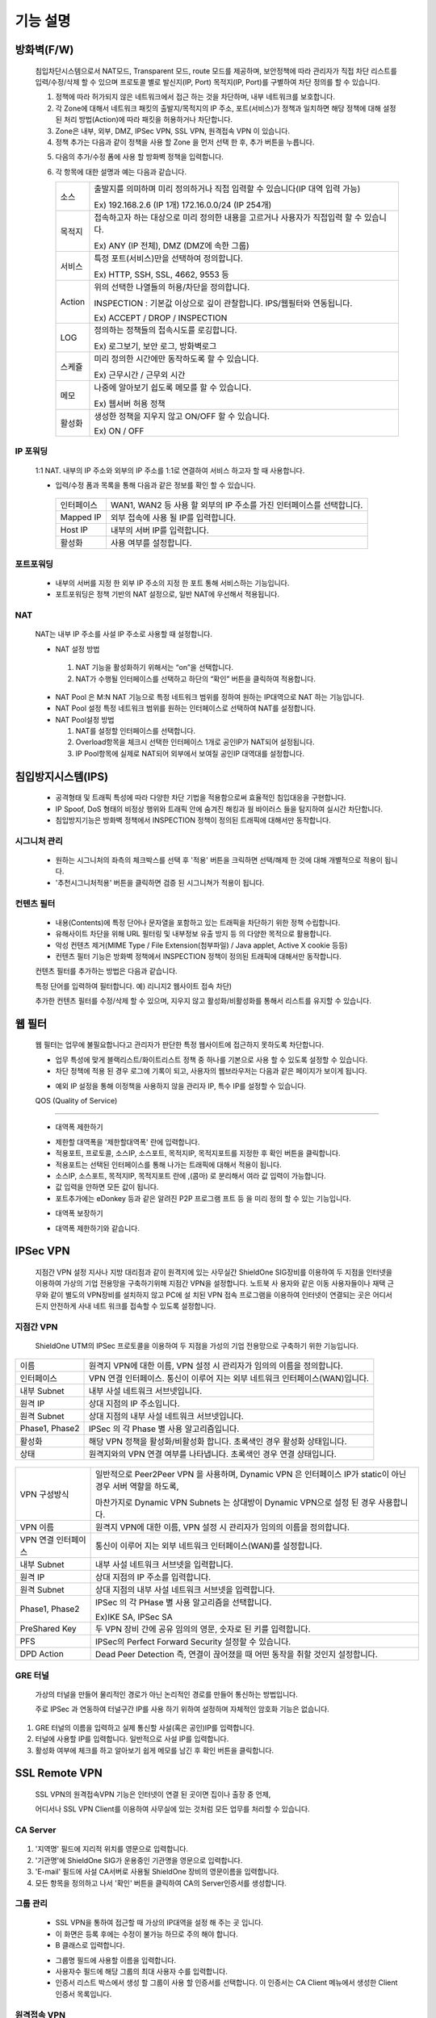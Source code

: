 
기능 설명
===============
  .. index:: 방화벽정책, Fire wall, ACCEPT

방화벽(F/W)
-----------

 침입차단시스템으로서 NAT모드, Transparent 모드, route 모드를 제공하며, 보안정책에 따라 관리자가 직접 차단 리스트를 입력/수정/삭제 할 수 있으며 프로토콜 별로 발신지(IP, Port) 목적지(IP, Port)를 구별하여 차단 정의를 할 수 있습니다.


 .. image:: images/3-1.png


 1. 정책에 따라 허가되지 않은 네트워크에서 접근 하는 것을 차단하며, 내부 네트워크를 보호합니다.

 2. 각 Zone에 대해서 네트워크 패킷의 출발지/목적지의 IP 주소, 포트(서비스)가 정책과 일치하면 해당 정책에 대해 설정 된 처리 방법(Action)에 따라 패킷을 허용하거나 차단합니다.

 3. Zone은 내부, 외부, DMZ, IPSec VPN, SSL VPN, 원격접속 VPN 이 있습니다.

 4. 정책 추가는 다음과 같이 정책을 사용 할 Zone 을 먼저 선택 한 후, 추가 버튼을 누릅니다.


 .. image:: images/3-2.png


 5. 다음의 추가/수정 폼에 사용 할 방화벽 정책을 입력합니다.


 .. image:: images/3-3.png

 6. 각 항목에 대한 설명과 예는 다음과 같습니다.

    +-------------+-------------------------------------------------------------------------------------------+
    | 소스        | 출발지를 의미하며 미리 정의하거나 직접 입력할 수 있습니다(IP 대역 입력 가능)              |
    |             |                                                                                           |
    |             | Ex) 192.168.2.6 (IP 1개) 172.16.0.0/24 (IP 254개)                                         |
    +-------------+-------------------------------------------------------------------------------------------+
    | 목적지      | 접속하고자 하는 대상으로 미리 정의한 내용을 고르거나 사용자가 직접입력 할 수 있습니다.    |
    |             |                                                                                           |
    |             | Ex) ANY (IP 전체), DMZ (DMZ에 속한 그룹)                                                  |
    +-------------+-------------------------------------------------------------------------------------------+
    | 서비스      | 특정 포트(서비스)만을 선택하여 정의합니다.                                                |
    |             |                                                                                           |
    |             | Ex) HTTP, SSH, SSL, 4662, 9553 등                                                         |
    +-------------+-------------------------------------------------------------------------------------------+
    | Action      | 위의 선택한 나열들의 허용/차단을 정의합니다.                                              |
    |             |                                                                                           |
    |             | INSPECTION : 기본값 이상으로 깊이 관찰합니다. IPS/웹필터와 연동됩니다.                    |
    |             |                                                                                           |
    |             | Ex) ACCEPT / DROP / INSPECTION                                                            |
    +-------------+-------------------------------------------------------------------------------------------+
    | LOG         | 정의하는 정책들의 접속시도를 로깅합니다.                                                  |
    |             |                                                                                           |
    |             | Ex) 로그보기, 보안 로그, 방화벽로그                                                       |
    +-------------+-------------------------------------------------------------------------------------------+
    | 스케쥴      | 미리 정의한 시간에만 동작하도록 할 수 있습니다.                                           |
    |             |                                                                                           |
    |             | Ex) 근무시간 / 근무외 시간                                                                |
    +-------------+-------------------------------------------------------------------------------------------+
    | 메모        | 나중에 알아보기 쉽도록 메모를 할 수 있습니다.                                             |
    |             |                                                                                           |
    |             | Ex) 웹서버 허용 정책                                                                      |
    +-------------+-------------------------------------------------------------------------------------------+
    | 활성화      | 생성한 정책을 지우지 않고 ON/OFF 할 수 있습니다.                                          |
    |             |                                                                                           |
    |             | Ex) ON / OFF                                                                              |
    +-------------+-------------------------------------------------------------------------------------------+





 .. index:: IP포워딩, 1:1 NAT
IP 포워딩
^^^^^^^^^^^^^^^

 1:1 NAT. 내부의 IP 주소와 외부의 IP 주소를 1:1로 연결하여 서비스 하고자 할 때 사용합니다.


 .. image:: images/3-4.png



 * 입력/수정 폼과 목록을 통해 다음과 같은 정보를 확인 할 수 있습니다.

  +-------------+-------------------------------------------------------------------------------------------+
  | 인터페이스  | WAN1, WAN2 등 사용 할 외부의 IP 주소를 가진 인터페이스를 선택합니다.                      |
  +-------------+-------------------------------------------------------------------------------------------+
  | Mapped IP   | 외부 접속에 사용 될 IP를 입력합니다.                                                      |
  +-------------+-------------------------------------------------------------------------------------------+
  | Host IP     | 내부의 서버 IP를 입력합니다.                                                              |
  +-------------+-------------------------------------------------------------------------------------------+
  | 활성화      | 사용 여부를 설정합니다.                                                                   |
  +-------------+-------------------------------------------------------------------------------------------+


 .. index:: 포트포워딩
포트포워딩
^^^^^^^^^^^^^^^^^

 * 내부의 서버를 지정 한 외부 IP 주소의 지정 한 포트 통해 서비스하는 기능입니다.

 * 포트포워딩은 정책 기반의 NAT 설정으로, 일반 NAT에 우선해서 적용됩니다.


 .. image:: images/3-5.png

 .. index:: NAT, NAT Pool
NAT
^^^^^^^^^^^^^^^^^^

 NAT는 내부 IP 주소를 사설 IP 주소로 사용할 때 설정합니다.


 .. image:: images/3-6.png



 * NAT 설정 방법
  1. NAT 기능을 활성화하기 위해서는 “on”을 선택합니다.

  2. NAT가 수행될 인터페이스를 선택하고 하단의 “확인” 버튼을 클릭하여 적용합니다.





 .. image:: images/NAT-Pool.png



 * NAT Pool 은 M:N NAT 기능으로 특정 네트워크 범위를 정하여 원하는 IP대역으로 NAT 하는 기능입니다.

 * NAT Pool 설정 특정 네트워크 범위를 원하는 인터페이스로 선택하여 NAT를 설정합니다.

 * NAT Pool설정 방법

   1. NAT를 설정할 인터페이스를 선택합니다.

   2. Overload항목을 체크시 선택한 인터페이스 1개로 공인IP가 NAT되어 설정됩니다.

   3. IP Pool항목에 실제로 NAT되어 외부에서 보여질 공인IP 대역대를 설정합니다.

 .. index:: IPS, 침입방지시스템, 시그니처, 필터, 웹필터, 컨텐츠 필터, 유해사이트 차단
침입방지시스템(IPS)
----------------------

 * 공격형태 및 트래픽 특성에 따라 다양한 차단 기법을 적용함으로써 효율적인 침입대응을 구현합니다.

 * IP Spoof, DoS 형태의 비정상 행위와 트래픽 안에 숨겨진 해킹과 웜 바이러스 들을 탐지하여 실시간 차단합니다.

 * 침입방지기능은 방화벽 정책에서 INSPECTION 정책이 정의된 트래픽에 대해서만 동작합니다.

 .. index::  시그니처 관리
시그니처 관리
^^^^^^^^^^^^^^^^^^^^^^^


 .. image:: images/3-7.png


 * 원하는 시그니처의 좌측의 체크박스를 선택 후 '적용' 버튼을 크릭하면 선택/해제 한 것에 대해 개별적으로 적용이 됩니다.

 * '추천시그니처적용' 버튼을 클릭하면 검증 된 시그니쳐가 적용이 됩니다.

 .. index:: 컨텐츠 필터
컨텐츠 필터
^^^^^^^^^^^^^^^^^^^^^^^^^

 * 내용(Contents)에 특정 단어나 문자열을 포함하고 있는 트래픽을 차단하기 위한 정책 수립합니다.

 * 유해사이트 차단을 위해 URL 필터링 및 내부정보 유출 방지 등 의 다양한 목적으로 활용합니다.

 * 악성 컨텐츠 제거(MIME Type / File Extension(첨부파일) / Java applet, Active X cookie 등등)

 * 컨텐츠 필터 기능은 방화벽 정책에서 INSPECTION 정책이 정의된 트래픽에 대해서만 동작합니다.


 .. image:: images/3-8.png


 컨텐츠 필터를 추가하는 방법은 다음과 같습니다.


 .. image:: images/3-9.png


 특정 단어를 입력하여 필터합니다. 예) 리니지2 웹사이트 접속 차단)


 .. image:: images/3-10.png


 추가한 컨텐츠 필터를 수정/삭제 할 수 있으며, 지우지 않고 활성화/비활성화를 통해서 리스트를 유지할 수 있습니다.

 .. index:: 웹 필터
웹 필터
-------------

 웹 필터는 업무에 불필요합니다고 관리자가 판단한 특정 웹사이트에 접근하지 못하도록 차단합니다.


 .. image:: images/3-11.png


 * 업무 특성에 맞게 블랙리스트/화이트리스트 정책 중 하나를 기본으로 사용 할 수 있도록 설정할 수 있습니다.

 * 차단 정책에 적용 된 경우 로그에 기록이 되고, 사용자의 웹브라우저는 다음과 같은 페이지가 보이게 됩니다.


 .. image:: images/3-12.png


 * 예외 IP 설정을 통해 이정책을 사용하지 않을 관리자 IP, 특수 IP를 설정할 수 있습니다.

 .. index:: QOS, 대역폭 제한, 대역폭, 대역폰 보장

 QOS (Quality of Service)
------------------------------


 .. image:: images/3-13.png


 - 대역폭 제한하기


 .. image:: images/3-14.png


 * 제한할 대역폭을 '제한할대역폭' 란에 입력합니다.

 * 적용포트, 프로토콜, 소스IP, 소스포트, 목적지IP, 목적지포트를 지정한 후 확인 버튼을 클릭합니다.

 * 적용포트는 선택된 인터페이스를 통해 나가는 트래픽에 대해서 적용이 됩니다.

 * 소스IP, 소스포트, 목적지IP, 목적지포트 란에  ,(콤마) 로 분리해서 여라 값 입력이 가능합니다.

 * 값 입력을 안하면 모든 값이 됩니다.

 * 포트추가에는 eDonkey 등과 같은 알려진 P2P 프로그램 프트 등 을 미리 정의 할 수 있는 기능입니다.


 - 대역폭 보장하기


 .. image:: images/3-15.png


 * 대역폭 제한하기와 같습니다.

 .. index:: IPSec VPN, 지점간 IPSec VPN 연결, GRE, GRE터널
IPSec VPN
--------------------------

 지점간 VPN 설정  지사나 지방 대리점과 같이 원격지에 있는 사무실간 ShieldOne SIG장비를 이용하여 두 지점을 인터넷을 이용하여 가상의 기업 전용망을 구축하기위해 지점간 VPN을 설정합니다. 노트북 사 용자와 같은 이동 사용자들이나 재택 근무와 같이 별도의 VPN장비를 설치하지 않고 PC에 설 치된 VPN 접속 프로그램을 이용하여 인터넷이 연결되는 곳은 어디서든지 안전하게 사내 네트 워크를 접속할 수 있도록 설정합니다.

지점간 VPN
^^^^^^^^^^^^^^^^^^^^^^

 ShieldOne UTM의 IPSec 프로토콜을 이용하여 두 지점을 가성의 기업 전용망으로 구축하기 위한 기능입니다.


 .. image:: images/3-17.png


+-----------------+---------------------------------------------------------------------------------------+
| 이름            | 원격지 VPN에 대한 이름, VPN 설정 시 관리자가 임의의 이름을 정의합니다.                |
+-----------------+---------------------------------------------------------------------------------------+
| 인터페이스      | VPN 연결 인터페이스. 통신이 이루어 지는 외부 네트워크 인터페이스(WAN)입니다.          |
+-----------------+---------------------------------------------------------------------------------------+
| 내부 Subnet     | 내부 사설 네트워크 서브넷입니다.                                                      |
+-----------------+---------------------------------------------------------------------------------------+
| 원격 IP         | 상대 지점의 IP 주소입니다.                                                            |
+-----------------+---------------------------------------------------------------------------------------+
| 원격 Subnet     | 상대 지점의 내부 사설 네트워크 서브넷입니다.                                          |
+-----------------+---------------------------------------------------------------------------------------+
| Phase1, Phase2  | IPSec 의 각 Phase 별 사용 알고리즘입니다.                                             |
+-----------------+---------------------------------------------------------------------------------------+
| 활성화          | 해당 VPN 정책을 활성화/비활성화 합니다. 초록색인 경우 활성화 상태입니다.              |
+-----------------+---------------------------------------------------------------------------------------+
| 상태            | 원격지와의 VPN 연결 여부를 나타냅니다. 초록색인 경우 연결 상태입니다.                 |
+-----------------+---------------------------------------------------------------------------------------+

 .. image:: images/3-18.png

+---------------------+------------------------------------------------------------------------------------------------------------+
|                     | 일반적으로 Peer2Peer VPN 을 사용하며, Dynamic VPN 은 인터페이스 IP가 static이 아닌 경우 서버 역할을 하도록,|
| VPN 구성방식        |                                                                                                            |
|                     | 마찬가지로 Dynamic VPN Subnets 는 상대방이 Dynamic VPN으로 설정 된 경우 사용합니다.                        |
+---------------------+------------------------------------------------------------------------------------------------------------+
| VPN 이름            | 원격지 VPN에 대한 이름, VPN 설정 시 관리자가 임의의 이름을 정의합니다.                                     |
+---------------------+------------------------------------------------------------------------------------------------------------+
| VPN 연결 인터페이스 | 통신이 이루어 지는 외부 네트워크 인터페이스(WAN)를 설정합니다.                                             |
+---------------------+------------------------------------------------------------------------------------------------------------+
| 내부 Subnet         | 내부 사설 네트워크 서브넷을 입력합니다.                                                                    |
+---------------------+------------------------------------------------------------------------------------------------------------+
| 원격 IP             | 상대 지점의 IP 주소를 입력합니다.                                                                          |
+---------------------+------------------------------------------------------------------------------------------------------------+
| 원격 Subnet         | 상대 지점의 내부 사설 네트워크 서브넷을 입력합니다.                                                        |
+---------------------+------------------------------------------------------------------------------------------------------------+
|                     | IPSec 의 각 PHase 별 사용 알고리즘을 선택합니다.                                                           |
| Phase1, Phase2      |                                                                                                            |
|                     | Ex)IKE SA, IPSec SA                                                                                        |
+---------------------+------------------------------------------------------------------------------------------------------------+
| PreShared Key       | 두 VPN 장비 간에 공유 임의의 영문, 숫자로 된 키를 입력합니다.                                              |
+---------------------+------------------------------------------------------------------------------------------------------------+
| PFS                 | IPSec의 Perfect Forward Security 설정할 수 있습니다.                                                       |
+---------------------+------------------------------------------------------------------------------------------------------------+
| DPD Action          | Dead Peer Detection 즉, 연결이 끊어졌을 때 어떤 동작을 취할 것인지 설정합니다.                             |
+---------------------+------------------------------------------------------------------------------------------------------------+
GRE 터널
^^^^^^^^^^^^^^^^^^^^^^^^

 가상의 터널을 만들어 물리적인 경로가 아닌 논리적인 경로를 만들어 통신하는 방법입니다.

 주로 IPSec 과 연동하여 터널구간 IP를 사용 하기 위하여 설정하며 자체적인 암호화 기능은 없습니다.


 .. image:: images/3-19.png


 .. image:: images/3-19-1.png


1. GRE 터널의 이름을 입력하고 실제 통신할 사설(혹은 공인)IP를 입력합니다.

2. 터널에 사용할 IP를 입력합니다. 일반적으로 사설 IP를 입력합니다.

3. 활성화 여부에 체크를 하고 알아보기 쉽게 메모를 남긴 후 확인 버튼을 클릭합니다.

 .. index:: SSL, SSL VPN, Remote, Remote VPN, 인증서, CA Server, 원격접속 VPN, 지점간 SSL VPN
SSL Remote VPN
-------------------------------

 SSL VPN의 원격접속VPN 기능은 인터넷이 연결 된 곳이면 집이나 출장 중 언제,

 어디서나 SSL VPN Client를 이용하여 사무실에 있는 것처럼 모든 업무를 처리할 수 있습니다.

CA Server
^^^^^^^^^^^^^^^^^^^


 .. image:: images/3-20.png

1. '지역명' 필드에 지리적 위치를 영문으로 입력합니다.

2. '기관명'에 ShieldOne SIG가 운용중인 기관명을 영문으로 입력합니다.

3. 'E-mail' 필드에 사설 CA서버로 사용될 ShieldOne 장비의 영문이름을 입력합니다.

4. 모든 항목을 정의하고 나서 '확인' 버튼을 클릭하여 CA의 Server인증서를 생성합니다.



그룹 관리
^^^^^^^^^^^^^^^^^^^^^^^

 .. image:: images/3-21.png


 * SSL VPN을 통하여 접근할 때 가상의 IP대역을 설정 해 주는 곳 입니다.

 * 이 화면은 등록 후에는 수정이 불가능 하므로 주의 해야 합니다.

 * B 클래스로 입력합니다.


 .. image:: images/3-22.png


 * 그룹명 필드에 사용할 이름을 입력합니다.

 * 사용자수 필드에 해당 그룹의 최대 사용자 수를 입력합니다.

 * 인증서 리스트 박스에서 생성 할 그룹이 사용 할 인증서를 선택합니다. 이 인증서는 CA Client 메뉴에서 생성한 Client 인증서 목록입니다.


원격접속 VPN
^^^^^^^^^^^^^^^^^^^^^^^^^^^


 .. image:: images/3-23.png



+----------------------+---------------------------------------------------------------------------------------------------+
| 프로토콜             | TCP, UDP 선택을 할 수 있습니다.                                                                   |
+----------------------+---------------------------------------------------------------------------------------------------+
| 접속포트             | 사용할 포트를 설정 할 수 있습니다.                                                                |
+----------------------+---------------------------------------------------------------------------------------------------+
| 기본 할당 IP POOL    | 그룹관리에서 만든 그룹 중 하나를 선택합니다.                                                      |
+----------------------+---------------------------------------------------------------------------------------------------+
| 내부 Subnet          | 내부에서 사용하고 있는 IP 대역을 입력 합니다.                                                     |
|                      |                                                                                                   |
|                      | Ex) 192.168.1.0/24 그리고 ,(콤마)를 사용해 여러대역 등록 가능합니다.                              |
+----------------------+---------------------------------------------------------------------------------------------------+
| 내부 DNS             | 내부에서 사용하고 있는 DNS 주소를 입력합니다.                                                     |
+----------------------+---------------------------------------------------------------------------------------------------+
| VPN G/W 사용         | 원격에 있는 사용자가 인터넷을 사용하고자 할 때 연결된 VPN을 통 해서                               |
|                      |                                                                                                   |
|                      | ShieldOne SIG을 거쳐서 나가도록 하고자 하다면 사용함을 선택합니다.                                |
|                      |                                                                                                   |
|                      | 위에 설정한 내부 Subnet을 갈 때만 VPN을 사용하도록 한다면 사용안함을 선택합니다.                  |
+----------------------+---------------------------------------------------------------------------------------------------+
| MAP IP               | 방화벽에서 NAT 되는 공인 IP 설정합니다.                                                           |
|                      |                                                                                                   |
|                      | Ex) WAN1 IP 218.38.5.53                                                                           |
+----------------------+---------------------------------------------------------------------------------------------------+
| Time out             | 인증 유효성 검사 시간을 설정합니다. Default는 60초로 되어있습니다.                                |
+----------------------+---------------------------------------------------------------------------------------------------+
| 추가인증방법         | 추가로 인증할 방법을 설정 합니다.                                                                 |
|                      |                                                                                                   |
|                      | Ex) 사용자 인증, RADIUS 인증, LDAP 인증                                                           |
+----------------------+---------------------------------------------------------------------------------------------------+
| 사용자 인증          | ShieldOne UTM 시스템상에 사용자 인증DB를 사용합니다.                                              |
+----------------------+---------------------------------------------------------------------------------------------------+
| RADIUS인증           | 별도의 RADIUS인증서버가 있을 때 선택하고 RADIUS서버의 IP주소와 공유키를 정의합니다.               |
+----------------------+---------------------------------------------------------------------------------------------------+


CA Client
^^^^^^^^^^^^^^^^^^^^^^^^^^^^^^^^^^^

 SSL VPN Client 접속 인증서 파일을 생성 하는 곳입니다.


 .. image:: images/3-46.png


 * 추가 버튼을 클릭하면 인증서를 생성 할 수 있습니다.


 .. image:: images/3-47.png


 * 사용자 이름 설정은 인증서의 이름을 설정하는 부분입니다.

 * 패스워드는 인증서의 패스워드를 설정 하는 부분입니다.


사용자 관리
^^^^^^^^^^^^^^^^^^^^^^^^^^^^^

 추가인증방법에서 사용자 인증을 사용할 때 사용자들을 생성/관리 하는 메뉴입니다.


 .. image:: images/3-48.png


 * ID 필드에 사용자 ID를 등록합니다.

 * 그룹 리스트 박스에서 앞서 사용자 그룹에서 설정한 그룹들 중 선택합니다.

 * 사용자의 패스워드를 입력합니다.

 * 사용자에 대한 설명을 입력합니다.

 * 사용자는 이 ID와 패스워드로 접속하면 됩니다.

 * 인증서는 모두 같은 Client 인증서 사용 가능합니다.


SSL 지점간 VPN
-----------------------------
 SSL VPN의 지점간 VPN 기능은 IPSec VPN을 I.SP(인터넷 서비스 제공자) 또는 국제망의 정책으로 사용할 수 없거나, 제한적인 경우 TCP/UDP 등의 일반 인터넷 서비스 포트를 이용하여 원격사업장과 인터넷을 통하여 암호화된 안전한 통신 방안을 제공합니다. 또한 이동 사용자의 인터넷을 통한 안전한 원격접속 채널을 제공함으로써 언제 어디서나 정보를 공유할 수 있는 환경을 제공합니다.


 .. image:: images/3-49.png


 지점간 VPN 상태를 볼 수 있습니다 추가 버튼을 클릭하면 지점간 VPN 설정을 할 수 있습니다.


 .. image:: images/3-49-1.png


 * Static Key : 한쪽에서 키를 생성하여 하나의 키를 가지고 연결 Staic Key 버튼을 누르면 Key 를 가져올 Host를 입력하는 메뉴가 나옵니다. 어느 한쪽에 지점간 VPN 설정이 되어 있어야만 키가 생성되어 가져 올 수 있습니다.



 .. image:: images/3-50.png

+--------------------------+-------------------------------------------------------------------------------------------------+
| 장치 ID                  | 장치의 ID를 입력하는 곳 입니다. 숫자만 입력 가능합니다.                                         |
+--------------------------+-------------------------------------------------------------------------------------------------+
| 프로토콜                 | TCP_SERVER, UDP, TCP_Client 를 선택 할 수 있습니다.                                             |
+--------------------------+-------------------------------------------------------------------------------------------------+
| 연결 IP 또는 도메인명    | 로컬 부분에는 외부로 나가는 장비의 포트 IP를 설정합니다.                                        |
|                          |                                                                                                 |
|                          | Ex) WAN1 IP 218.38.5.53                                                                         |
|                          |                                                                                                 |
|                          | 원격 부분에는 연결할 장비의 외부로 나가는 포트 IP를 입력 합니다.                                |
|                          |                                                                                                 |
|                          | Ex) WAN1 IP 218.38.6.53                                                                         |
+--------------------------+-------------------------------------------------------------------------------------------------+
| 터널 IP                  | 터널 IP로 사용할 IP를 입력합니다. 주로 30bit 서브넷을 사용합니다.                               |
|                          |                                                                                                 |
|                          | Ex) 10.20.0.1/30                                                                                |
+--------------------------+-------------------------------------------------------------------------------------------------+
| 활성화 여부              | 활성화를 하려면 활성화 부분을 체크합니다.                                                       |
+--------------------------+-------------------------------------------------------------------------------------------------+
| 메모                     | VPN에 대한 설명을 적을 수 있습니다. 생략해도 활성화 가능합니다.                                 |
+--------------------------+-------------------------------------------------------------------------------------------------+


 .. index:: Routing, 라우팅, 정책 라우팅, 고정 라우팅, 다이나믹 라우팅, VRRP, 이중화, RIP, OSPF
라우팅 정책
------------------

 라우트 설정은 ShieldOne에 직접 연결되지 않은 네트워크로 패킷들을 전달할 때 어디로 전달할 지를 판단하는 라우팅 테이블을 입력하는 메뉴입니다.

 라우팅 정책에는 정책 라우팅, 고정 라우팅, 다이나믹 라우팅, VRRP 설정이 있습니다.


정책 라우팅
^^^^^^^^^^^^^^^^^^^^

 정책 라우팅이란 특정 조건에 해당하는 패킷을 라우팅 테이블과 상관없이 관리자가 원하는 곳으로 전송시키는 기능을 말합니다. 정책에 해당되지 않는 패킷은 라우팅테이블에 따라 전송됩니다. 정책 라우팅을 사용하면 패킷의 출발지 또는 목적지 주소에 따라 원하는 경로를 선택할 수 있습니다.

 ShieldOne 메인 메뉴의 라우팅 정책 탭의 정책 라우팅 메뉴에서 상태를 확인 할 수 있습니다.


 .. image:: images/3-51.png


 추가 버튼을 클릭하면 정책 라우팅을 추가 할 수 있습니다.


 .. image:: images/3-52.png

+----------------+----------------------------------------------------------------------------------------------------------------+
| Input          | 정책 라우팅이 적용되는 인터페이스를 정의합니다.                                                                |
+----------------+----------------------------------------------------------------------------------------------------------------+
| 소스           | 소스 IP 주소를 정의합니다. 정의한 소스 IP와 일치하는 패킷들은 정의된 WAN 인터페이스로 나가게 됩니다.           |
+----------------+----------------------------------------------------------------------------------------------------------------+
| 소스포트       | 소스 포트를 정의합니다. 정의한 소스포트와 일치하는 패킷들은 정의된 WAN 인터페이스로 나가게 됩니다.             |
+----------------+----------------------------------------------------------------------------------------------------------------+
| 목적지         | 목적지 IP 주소를 정의합니다. 정의한 목적지 IP와 일치하는 패킷들은 정의된 WAN 인터페이스로 나가게 됩니다.       |
+----------------+----------------------------------------------------------------------------------------------------------------+
| 목적지포트     | 목적지 포트를 정의합니다. 정의한 목적지 포트와 일치하는 패킷들은 정의된 WAN 인터페이스로 나가게 됩니다.        |
+----------------+----------------------------------------------------------------------------------------------------------------+
| 인터페이스     | 패킷이 나가는 인터페이스를 정의합니다.                                                                         |
+----------------+----------------------------------------------------------------------------------------------------------------+
| 백업           | 인터페이스에서 설정한 곳에 장애가 발생 할 경우 백업할 인터페이스를 정의합니다.                                 |
+----------------+----------------------------------------------------------------------------------------------------------------+
| 메모           | 정책 라우팅에 대한 설명을 추가 할 수 있습니다. 생략해도 정책 라우팅 활성화 할 수 있습니다.                     |
+----------------+----------------------------------------------------------------------------------------------------------------+
| 기타           | 같은 망 내에 다른 장치로 패킷을 나가게 설정 하기 위해 직접 GW IP, Tunel IP를 설정합니다.                       |
+----------------+----------------------------------------------------------------------------------------------------------------+
| Not 체크박스   | 활성화 하면 정의한 IP와 포트만을 제외 시킵니다.                                                                |
+----------------+----------------------------------------------------------------------------------------------------------------+
고정 라우팅
^^^^^^^^^^^^^^^^^^^^^

 고정 라우팅 탭을 클릭하면 라우팅 테이블을 확인 할 수 있고, 라우팅 테이블을 추가 할 수 있습니다.
 Destination 란에 목적지 네트워크를 입력하고 "Netmask"에는 목적지 네트워크에 대한 Subnet mask를 입력한 다음 해당 목적지 네트워크로 향하는 패킷들을 어디로 내 보낼 지 인터페이스를 입력 후 "확인" 버튼을 클릭하여 등록합니다.


 .. image:: images/3-53.png


다이나믹 라우팅
^^^^^^^^^^^^^^^^^^^^^




 .. image:: images/3-54.png

RIP : 라우터 내의 게이트웨이 호스트는 전체 라우팅 테이블을 가장 가까운 인근 호스트에 매 30초마다 보냅니다. 인접한 호스트는 자신의 차례가 되면 그 정보를 그 다음 인접한 호스트로 넘기는데, 이러한 전달은 그 네트웍 내의 모든 호스트들이 같은 라우팅 경로 정보를 가질 때까지 계속됩니다. RIP는 네트웍 거리를 결정하는 방법으로 홉의 총계를 사용합니다. (다른 프로토콜들은 타이밍까지를 포함하는 보다 정교한 알고리즘을 사용합니다.). 네트웍 내에 라우터를 갖고 있는 각 호스트는 패킷을 전달할 다음 호스트를 결정하기 위해 라우팅 테이블 정보를 사용합니다.

+------------------------+-------------------------------------------------------------------------------------------------------+
| Networks               | RIP 을 사용해 라우팅 할 네트워크 대역을 입력합니다.  ,(콤마)를 이용해 여러 대역을 입력 할 수 있습니다.|
+------------------------+-------------------------------------------------------------------------------------------------------+
| Redistribution Routes  | 서로 다른 라우팅 프로토콜 간에 라우팅 정보를 주고 받기 위해 사용합니다.                               |
+------------------------+-------------------------------------------------------------------------------------------------------+
| Timer 설정             | 라우팅 테이블 전송 주기, 장애발생시 대기시간, 만료시간을 설정 할 수 있습니다.                         |
+------------------------+-------------------------------------------------------------------------------------------------------+
| Update interval        | 라우팅 테이블 정보를 인접한 라우팅에게 전송할 주기를 설정 합니다.                                     |
+------------------------+-------------------------------------------------------------------------------------------------------+
| Hold                   | 정보가 들어오지 않을 때 Routing table을 삭제하지 않고 기다리는 시간입니다.                            |
+------------------------+-------------------------------------------------------------------------------------------------------+
| Expiration             | Expiration 에 설정한 시간이 만료되어도 정보가 들어오기 않으면 라우팅 테이블에서 삭제 됩니다.          |
+------------------------+-------------------------------------------------------------------------------------------------------+



 .. image:: images/3-54-2.png


OSPF :  라우팅 테이블의 변경 사실이나, 네트웍 내의 어떤 변화를 감지한 호스트는, 즉시 그 정보를 네트웍 내의 다른 모든 호스트들에게 알림으로써, 모두 같은 라우팅 정보를 가질 수 있도록 합니다. 라우팅 테이블 전체를 보내는 RIP과는 달리, OSPF를 사용하는 호스트는 오직 변경된 부분만을 보낸다. OSPF는 변경이 생겼을 때에만 변경된 정보를 멀티캐스트 합니다.


VRRP 설정
^^^^^^^^^^^^^^^^^^^^

 VRRP(Virtual Router Redundancy Protocol)은 여러 대의 라우터를 그룹으로 묶어 하나의 가상 IP 어드레스를 부여해 마스터로 지정된 라우터 장애시 VRRP그룹 내의 백업 라우터가 마스터로 자 동 전환되는 프로토콜입니다. 본 설정은 VRRP 를 지원하는 모든 Gateway와 연동 가능합니다.


 .. image:: images/3-55.png

+----------------------+-------------------------------------------------------------------------------------------------------------------------+
| 활성화               | VRRP 프로토콜을 활성화 또는 비활성화합니다.                                                                             |
+----------------------+-------------------------------------------------------------------------------------------------------------------------+
| STATE                | 여러대의 라우터 그룹에서 Master 라우터 인지 Backup 라우터 인지 선택합니다.                                              |
+----------------------+-------------------------------------------------------------------------------------------------------------------------+
| 인터페이스           | VRRP 그룹으로 묶을 가상 IP 가 속한 네트워크 인터페이스를 지정합니다.                                                    |
+----------------------+-------------------------------------------------------------------------------------------------------------------------+
| ID                   | 여러개의 VRRP 그룹이 있는 경우, 그룹을 구분할 수 있도록 숫자로 된 ID 를 입력합니다.                                     |
+----------------------+-------------------------------------------------------------------------------------------------------------------------+
| Priority             | VRRP 그룹에서 설정중인 ShieldOne SIG 의 우선순위를 지정합니다. Priority 숫자가 클수록 Master 로 동작합니다.             |
|                      |                                                                                                                         |
|                      | 이 Priority 값은 Tracking 인터페이스 설정에서 지정한 가중치 만큼 감소하게 되고                                          |
|                      |                                                                                                                         |
|                      | 만약 그 값이 백업 VRRP 라우터의 Priority 값보다 작아지게 되면 Master 권한을 백업 VRRP 라우터로 이양하게 됩니다.         |
+----------------------+-------------------------------------------------------------------------------------------------------------------------+
| 인증 패스워드        | VRRP 그룹에 속한 라우터들 간에 통신 시 인증을 위한 패스워드를 입력합니다.                                               |
+----------------------+-------------------------------------------------------------------------------------------------------------------------+
| 가상 Gateway IP      | VRRP 그룹 라우터들이 사용할 가상의 IP 어드레스를 정의합니다.                                                            |
+----------------------+-------------------------------------------------------------------------------------------------------------------------+
| Tracking 인터페이스  | 링크 상태를 주기적으로 체크할 인터페이스를 지정하고                                                                     |
|                      |                                                                                                                         |
|                      | 만약 링크 상태가 down 으로 되는 경우, Priority 에서 차감할 값을 정의합니다.                                             |
+----------------------+-------------------------------------------------------------------------------------------------------------------------+
 .. index:: DHCP, DHCP 서버, DHCP relay
DHCP
-------------------

DHCP 서버
^^^^^^^^^^^^^^^^^^^^^

  DHCP 서버 기능을 설정 할 수 있는 기능입니다.


 .. image:: images/3-25.png


 그룹추가를 클릭해서 다음과 같이 값을 설정할 수 있습니다.


 .. image:: images/3-26.png

+-------------------+--------------------------------------------------------------------+
| 활성화            | 체크하면 활성화를 할 수 있습니다.                                  |
+-------------------+--------------------------------------------------------------------+
| 인터페이스        | 할당할 인터페이스를 설정합니다.                                    |
+-------------------+--------------------------------------------------------------------+
| Subnet            | 할당할 IP주소가포함된 Subnet을 등록합니다.                         |
+-------------------+--------------------------------------------------------------------+
| Netmask           | 할당되는 IP주소의 Subnetmask를 설정합니다.                         |
+-------------------+--------------------------------------------------------------------+
| 범위              | 할당하려고하는 IP 주소 범위를 시작과 끝주소로 설정합니다.          |
+-------------------+--------------------------------------------------------------------+
| 게이트웨이 주소   | 할당되는 IP주소의 default gateway를 설정합니다.                    |
+-------------------+--------------------------------------------------------------------+
| 브로드캐스트      | 할당되는 IP주소의 broadcast 주소를 설정합니다.                     |
+-------------------+--------------------------------------------------------------------+
| DNS               | 할당받은 사용자가 사용할 DNS 주소를 설정합니다.                    |
+-------------------+--------------------------------------------------------------------+
| 메모              | 설정된 IP그룹에 대한 정보를 입력합니다.                            |
+-------------------+--------------------------------------------------------------------+

 DHCP 할당 내용
^^^^^^^^^^^^^^^^^^^^

 DHCP 할당내용 메뉴를 클릭하면 현재 Ip주소를 할당받아 사용중인 DHCP 클라이언트의 리스트와 컴퓨터명 및 MAC주소를 볼 수 있습니다.


 .. image:: images/3-27.png



DHCP 릴레이
^^^^^^^^^^^^^^^^^^^^^

 다중 Subnet에 하나의 DHCP 서버를 사용하고자 할 때 필요합니다.
 내부 네트워크 외 다른 네트워크에 DHCP 서버가 있는 경우에 사용합니다.


 .. image:: images/3-28.png


 * DHCP 서버 IP 항목에 실제 DHCP 서버 IP를 입력합니다.

 * 인터페이스 항목에 Relay 할 네트워크가 연결 되어있는 LAN 인터페이스를 체크합니다.

 * 적용하기 위해서 활성화 여부를 체크 합니다.

 .. index:: IP설정, LAN 설정, WAN 설정, 세컨더리 IP, secondary IP, 시스템 설정, 설정 백업, 설정 복원, 객체 설정, IP 그룹 설정, IP 그룹, 네트워크 설정, 서비스 그룹, 스케줄 그룹
구성
-------------------

인터페이스 설정
^^^^^^^^^^^^^^^^^^^^^^^^

 인터페이스 설정은 ShieldOne이 사용하는 각 인터페이스의 설정된 IP 주소와 상태를 보여줍니다.


 .. image:: images/3-29.png


 추가 버튼을 클릭하면 다음과 같이 인터페이스 설정을 할 수 있습니다.


 .. image:: images/3-30.png


시스템 설정
^^^^^^^^^^^^^^^^^^^^^^^^


 .. image:: images/3-31.png

+------------------+-----------------------------------------------------------------------------------------------------------------------------+
| ShieldOne 버전   | 현재 펌웨어 버전을 확인하고 펌웨어 업그레이드를 할수있습니다.(현재 펌웨어 업그레이드 기능은 SPM으로 대채 되었습니다.)       |
+------------------+-----------------------------------------------------------------------------------------------------------------------------+
| Hostname         | 장비 관리용 호스트 이름을 변경 합니다.                                                                                      |
+------------------+-----------------------------------------------------------------------------------------------------------------------------+
| 접근허용 IP      | ShieldOne 시스템을 접속 할 수 있는 IP를 정의하는 항목입니다.                                                                |
|                  |                                                                                                                             |
|                  | 접근을 허용할 IPfmf 192.168.2.2 192.168.2.3과 같이 허용할 IP주소를  ,(콤마)로 구분하여 입력합니다.                          |
+------------------+-----------------------------------------------------------------------------------------------------------------------------+
| SYSLOG IP        | ShieldOne의 이벤트들이나 방화벽 로그들을 원격의 Syslog 서버로 전송하려고 할 때                                              |
|                  |                                                                                                                             |
|                  | 이 항목에 원겨의 syslog 서버 IP 주소를 입력합니다.                                                                          |
+------------------+-----------------------------------------------------------------------------------------------------------------------------+
| SNMP             | 이벤트들이나 방화벽 로그들을 SNMP trap으로 SNMP manager로 전달하고자 할 때                                                  |
|                  |                                                                                                                             |
|                  | Manager IP를 입력하고 사용 중인 SNMP version과 Community를 입력합니다.                                                      |
+------------------+-----------------------------------------------------------------------------------------------------------------------------+
| 환경백업         | 현재 구성된 ShieldOne 설정값들을 로컬 PC에 백업하거나 백업된 구성을 ShieldOne에 적용할 때 사용합니다.                       |
+------------------+-----------------------------------------------------------------------------------------------------------------------------+
| DDNS             | 유동 IP환경에서 자주 변경되는 공인IP를 도메인네임으로 고정하여 접속할 수 있도록 해주는 동적인 네임서비스 입니다.            |
|                  |                                                                                                                             |
|                  | 이를 통하여 유동 IP 사이트간 VPN연결, SSL VPN 접속, 포 트포워딩을 이용 한 내부 사설IP서버의 접속등이 가능합니다.            |
|                  |                                                                                                                             |
|                  | 이 서비스를 위해서는 엔클루의 DDNS서버에 도메인네임 등록요청을 하면 이용이 가능하며                                         |
|                  |                                                                                                                             |
|                  | IP주소변경의 업데이트를 위해 부 여받은 도메인네임과 패스워드를 설정합니다.                                                  |
+------------------+-----------------------------------------------------------------------------------------------------------------------------+

사용자 관리
^^^^^^^^^^^^^^^^^^^^^^^^

 사용자관리 메뉴는 ShieldOne을 접속할 수 있는 사용자를 등록하는 메뉴입니다.

 등록할 사용자 ID 와 PASSWORD를 입력한 뒤 확인 버튼을 클릭하면 새로운 사용자가 입력됩니다.


 .. image:: images/3-32.png


객체 설정
---------------------------------------

 정책 추가 시 필요한 소스와 목적지 호스트 또는 네트워크를 알아보기 쉽도록 미리 정의합니다.

 방화벽 정책에 등록할 ip 그룹을 설정하기 위해서는 호스트, 네트워크 사전 등록을 해야합니다.

 오른쪽 메뉴에서 객체설정 버튼을 클릭하면 나오는 하위 메뉴에서 호스트, 네트워크 메뉴를 클릭합니다.

 호스트, 네트워크명 과 ip주소, 대역 입력 후 확인 버튼을 클릭합니다.

호스트
^^^^^^^^^^^^^^^^^^^^^^^^^

오른쪽 메뉴에서 객체설정 버튼을 클릭하면 나오는 하위 메뉴에서 호스트 메뉴를 클릭합니다.

정책 추가 또는 IP 그룹 생성 시 필요한 호스트를 등록합니다.


 .. image:: images/3-33.png


 * 호스트명란에는 호스트에 대한 설명을 입력 할 수 있습니다.

 * IP주소란에는 호스트의 IP주소를 입력합니다.

네트워크
^^^^^^^^^^^^^^^^^^^^^^^^^

 오른쪽 메뉴에서 객체설정 버튼을 클릭하면 나오는 하위 메뉴에서 네트워크 메뉴를 클릭합니다.

 정책 추가 또는 IP그룹 생성 시 필요한 네트워크를 등록합니다.


 .. image:: images/3-34.png


 * 네트워크명란에는 네트워크에 대한 설명을 입력 할 수 있습니다.

 * 네트워크주소란에는 네트워크대역을 입력합니다.

IP 그룹
^^^^^^^^^^^^^^^^^^^^^^^^^
 내부 또는 외부의 아이피 범위를 미리 그룹으로 등록하여 필요한 항목에서 별도의 정의 없이 사용할 수 있습니다.

 IP그룹 메뉴에서 추가버튼을 클릭하여 등록 할 수 있습니다.

 * 이름란에는 해당 호스트 또는 네트워크를 구별할 수 있도록 이름을 입력하고 그룹설정 할 호스트 또는 네트워크를 추가 합니다.

 * 오른쪽, 왼쪽 리스트가 동일해야 설정이 가능합니다.

   Ex) 호스트, 호스트 / 네트웍대역, 네트웍대역


 .. image:: images/3-35.png



 * IP그룹 목록에서는 다음 정보를 확인할 수 있습니다.

    +-------------+---------------------------------------------------------------------+
    | 이름        | IP 그룹 항목의 이름입니다.                                          |
    +-------------+---------------------------------------------------------------------+
    | IP/NETMASK  | IP주소의 종류입니다(호스트:단일, CIDR:클래스)를 표시 합니다.        |
    +-------------+---------------------------------------------------------------------+
    | 설명        | IP그룹에 대한 설명이 입니다.                                        |
    +-------------+---------------------------------------------------------------------+
    | 수정        | IP그룹에 대한 정보를 수정 할수 있습니다.                            |
    +-------------+---------------------------------------------------------------------+
    | 삭제        | IP그룹을 삭제 할 수 있습니다.                                       |
    +-------------+---------------------------------------------------------------------+
서비스 그룹
^^^^^^^^^^^^^^^^^^^^^^^

 방화벽 정책 추가 시 필요한 서비스들을 정의합니다. 서비스 그룹 메뉴로 들어가면 등록되어 있는 서비스 목록들이 보이고 서비스 그룹 추가 버튼을 클릭하여 신규 서비스를 등록합니다.

 .. image:: images/3-36.png

 * 추가 버튼을 클릭하면 해당 창으로 이동 합니다.

 .. image:: images/3-37.png


1. "이름" 항목에는 등록할 서비스를 구별할 수 있는 이름을 입력합니다.
2. 그 다음 해당 서비스가 사용하는 프로토콜을 선택한 다음 사용하는 포트 숫자를 입력합니다.
3. 여러 포트는  ,(콤마)로 분리합니다. "설명" 입력 란에는 등록한 서비스를 쉽게 알아볼 수 있도록 자세한 설명을 입력하면 됩니다.
4. 시작포트 끝포트를 설정하여 포트범위를 설정 할 수 있습니다.


스케줄 그룹
^^^^^^^^^^^^^^^^^^^^^^

 스케줄 그룹은 방화벽 정책 추가 시 정책이 적용되는 일정을 선택할 때 필요한 스케줄을 정의합니다.


 .. image:: images/3-38.png


 * "그룹 추가" 버튼을 클릭하여 새로운 스케줄을 추가할 수 있습니다. "이름"은 등록 할 스케줄을 구별할 수 있도록 이름을 입력하고 시간을 정의한 다음 스케줄의 주기를 요일 별로 선택하고 스케줄에 대한 상세 설명을 입력합니다. 설명은 입력하지 않아도 됩니다.


 .. image:: images/3-39.png



 .. index:: LOG, 로그 확인, 방화벽 로그, 보안 로그, 설정/상태 로그, 웹 필터 로그, SSL VPN로그, 세션 로그, ARP, ARP 보기, 사용자 접속 로그
로그 보기
---------------------------------------

보안 로그
^^^^^^^^^^^^^^^^^^^^^^^^^

 ShieldOne UTM 에서 일어나는 모든 상황을 모니터링 할 수 있습니다.


 .. image:: images/3-40.png

+------------------+-------------------------------------------------------------------------------------------------------------------------------+
| 구분             | 어떤 기능에 의해 로그가 생성 되었는지 보여줍니다. FIREWALL, IPS, CONTENTS 세 종류로 분류됩니다.                               |
+------------------+-------------------------------------------------------------------------------------------------------------------------------+
| 시간             | 해당 이벤트가 발생한 시간을 나타냅니다.                                                                                       |
+------------------+-------------------------------------------------------------------------------------------------------------------------------+
| Action / 이벤트  | 방화벽, IPS, 컨텐츠필터에서 설정한 Action 과 이벤트를 나타냅니다.                                                             |
+------------------+-------------------------------------------------------------------------------------------------------------------------------+
| 그룹             | IPS 기능의 시그니쳐가 속한 그룹을 나타냅니다.                                                                                 |
|                  |                                                                                                                               |
|                  | ATTACK, VIRUS, TROJAN, COMPROMISE, PROBE, SUSPICIOUS, VULNERVILITY, FAILURES, MISUSE, APPS, NETWORK, ANOMALY 등이 있습니다.   |
|                  |                                                                                                                               |
|                  | 방화벽 로그인 경우 빈칸으로 남습니다.                                                                                         |
+------------------+-------------------------------------------------------------------------------------------------------------------------------+
| 방향             | 해당 패킷의 방향을 나타냅니다. F(Forward) 는 내부에서 외부로 가는 트래픽이고 E(External) 는 외부에서 내부로 가는 트래픽입니다.|
+------------------+-------------------------------------------------------------------------------------------------------------------------------+

설정/상태 로그
^^^^^^^^^^^^^^^^^^^^^^^^^

 각 사용자들의 정책 수정 및 기능 사용에 대한 정보를 확인 할 수 있습니다.


 .. image:: images/3-41.png

+-----------+--------------------------------------------------------+
| 발생시간  | 이벤트가 발생한 시간을 나타냅니다.                     |
+-----------+--------------------------------------------------------+
| 모듈이름  | 설정/상태를 체크하는 묘듈이름을 나타냅니다.            |
+-----------+--------------------------------------------------------+
| 메세지    | 설정/상태 변경을 나타냅니다.                           |
+-----------+--------------------------------------------------------+



웹필터 로그
^^^^^^^^^^^^^^^^^^^^^^^^

 웹 필터에서 설정 된 룰의 로그를 확인 할 수 있습니다.


 .. image:: images/3-42.png

+-------------+------------------------------------------------------+
| 시작날짜    | 로그 검색할 시작 날짜와 시간을 설정 합니다.          |
+-------------+------------------------------------------------------+
| 소스IP      | 출발지 IP를 설정합니다.                              |
+-------------+------------------------------------------------------+
| 소스포트    | 출발지 포트(요청) 설정 합니다.                       |
+-------------+------------------------------------------------------+
| 마지막날짜  | 로그 검색할 마지막 날짜와 시간을 설정 합니다.        |
+-------------+------------------------------------------------------+
| 목적지IP    | 목적지 IP를 설정합니다.                              |
+-------------+------------------------------------------------------+
| 목적지포트  | 목적지 사용 포트를 설정합니다.                       |
+-------------+------------------------------------------------------+
| URL         | URL주소 또는 도메인을 설정 합니다.                   |
+-------------+------------------------------------------------------+
| 검색        | 버튼 클릭시 웹필터 로그를 검색 합니다.               |
+-------------+------------------------------------------------------+

SSL VPN 로그
^^^^^^^^^^^^^^^^^^^^^^^

 VPN 접속 및 설정, SSL VPN 연결에 대한 로그를 볼 수 있습니다.


 .. image:: images/3-43.png


세션 로그
^^^^^^^^^^^^^^^^^^^^^^^

 ShieldOne 내부에 있는 호스트의 접속 정보를 나타냅니다.
 시간, 프로토콜, 소스, 목적지 IP 및 포트, 상태 필드로 이루어집니다.


 .. image:: images/3-44.png

+------------------+--------------------------------------------------------------------------------------+
| 시간             | 로그가 발생한 시간을 나타냅니다.                                                     |
+------------------+--------------------------------------------------------------------------------------+
| 프로토콜         | 로그에 남은 해당 패킷이 사용한 프로토콜을 나타냅니다. TCP, UDP, icmp 등이 있습니다.  |
+------------------+--------------------------------------------------------------------------------------+
| 소스             | IP 출발지 IP 를 나타냅니다.                                                          |
+------------------+--------------------------------------------------------------------------------------+
| 소스 포트        | 출발지 IP 가 사용하는 포트를 나타냅니다.                                             |
+------------------+--------------------------------------------------------------------------------------+
| 목적지 IP        | 출발지 IP 가 도착한 목적지 IP 를 나타냅니다.                                         |
+------------------+--------------------------------------------------------------------------------------+
| 목적지 포트      | 출발한 IP 가 도착한 목적지 호스트의 포트를 나타냅니다.                               |
+------------------+--------------------------------------------------------------------------------------+
| 상태             | 현재 세션의 상태를 나타냅니다.                                                       |
+------------------+--------------------------------------------------------------------------------------+
|   ESTABLISHED    | 현재 연결이 되어있는 상태입니다.                                                     |
+------------------+--------------------------------------------------------------------------------------+
|   TIME_WAIT      | 연결이 완료되괴 대기 상태입니다.                                                     |
+------------------+--------------------------------------------------------------------------------------+
|   CLOSE          | 연결이 종료된 상태입니다.                                                            |
+------------------+--------------------------------------------------------------------------------------+

사용자 접속 로그
^^^^^^^^^^^^^^^^^^^^^^

 각 사용자의 로그인/로그아웃, 인증 실패 내역에 대한 정보를 확인 할 수 있습니다.

 발생시간, 접속IP, 아이디, 메세지 필드로 구성되어 있습니다.


 .. image:: images/3-45.png

+-------------+--------------------------------------------------------------------------------+
| 발생 시간   | 해당 이벤트가 발생한 시간을 나타냅니다.                                        |
+-------------+--------------------------------------------------------------------------------+
| 접속 IP     | Login 시도 IP를 보여줍니다.                                                    |
+-------------+--------------------------------------------------------------------------------+
| 아이디      | 장비 접속 시도 아이디를 보여줍니다.                                            |
+-------------+--------------------------------------------------------------------------------+
| 메세지      | login, password failed, ID failed, logout 등과 같은 이벤트를 보여줍니다.       |
+-------------+--------------------------------------------------------------------------------+

ARP 보기
^^^^^^^^^^^^^^^^^^^^^^

 현재 내부 LAN에서 Shieldone UTM이 참조하고 있는 ARP 테이블 정보를 보여줍니다. ARP보기에서는 다음 과 같은 정보를 확인할 수 있습니다.

 .. image:: images/3-56.png


 +-------------+----------------------------------------------------+
 | 장치 선택   | 내부망에 대해서 선택을 할 수 있습니다.             |
 +-------------+----------------------------------------------------+
 | 검 색       | IP 나 MAC 으로 검색을 할 수 있습니다.              |
 +-------------+----------------------------------------------------+
 | IP          | IP 정보로 확인 할 수 있습니다.                     |
 +-------------+----------------------------------------------------+
 | MAC         | MAC 정보로 확인 할 수 있습니다.                    |
 +-------------+----------------------------------------------------+
 | 제조회사    | NIC 제조회사 정보를 볼 수 있습니다.                |
 +-------------+----------------------------------------------------+
